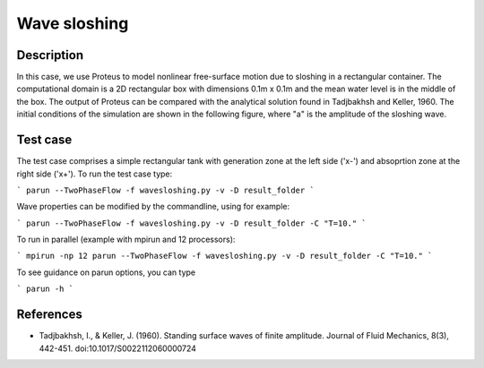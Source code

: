 Wave sloshing
==================

Description
-----------

.. class:: center

In this case, we use Proteus to model nonlinear free-surface motion due to sloshing in a rectangular container. 
The computational domain is a 2D rectangular box with dimensions 0.1m x 0.1m and the mean water level is in the middle of the
box. The output of Proteus can be compared with the analytical solution found in Tadjbakhsh and Keller, 1960. The initial conditions of the simulation are shown in the following figure, where "a" is the amplitude of the sloshing wave.

.. figure:: ./wavesloshing.png
   :width: 100%
   :align: center

Test case
-----

The test case comprises a simple rectangular tank with generation zone at the left side ('x-') and absoprtion zone at the right side ('x+'). To run the test case type:

```
parun --TwoPhaseFlow -f wavesloshing.py -v -D result_folder
```

Wave properties can be modified by the commandline, using for example:

```
parun --TwoPhaseFlow -f wavesloshing.py -v -D result_folder -C "T=10."
```

To run in parallel (example with mpirun and 12 processors):

```
mpirun -np 12 parun --TwoPhaseFlow -f wavesloshing.py -v -D result_folder -C "T=10."
```


To see guidance on parun options, you can type  

```
parun -h
```

References
----------

- Tadjbakhsh, I., & Keller, J. (1960). Standing surface waves of finite amplitude. Journal of Fluid Mechanics, 8(3), 442-451. doi:10.1017/S0022112060000724

